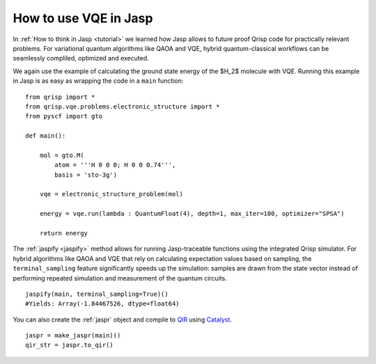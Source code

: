 .. _JaspVQE:

How to use VQE in Jasp
======================

In :ref:`How to think in Jasp <tutorial>` we learned how Jasp allows to future proof Qrisp code for practically relevant problems.
For variational quantum algorithms like QAOA and VQE, hybrid quantum-classical workflows can be seamlessly compliled, optimized and executed.

We again use the example of calculating the ground state energy of the $H_2$ molecule with VQE.
Running this example in Jasp is as easy as wrapping the code in a ``main`` function:

::
    
    from qrisp import *
    from qrisp.vqe.problems.electronic_structure import *
    from pyscf import gto

    def main():

        mol = gto.M(
            atom = '''H 0 0 0; H 0 0 0.74''',
            basis = 'sto-3g')

        vqe = electronic_structure_problem(mol)

        energy = vqe.run(lambda : QuantumFloat(4), depth=1, max_iter=100, optimizer="SPSA")
        
        return energy

The :ref:`jaspify <jaspify>` method allows for running Jasp-traceable functions using the integrated Qrisp simulator. 
For hybrid algorithms like QAOA and VQE that rely on calculating expectation values based on sampling, the ``terminal_sampling`` feature significantly 
speeds up the simulation: samples are drawn from the state vector instead of performing repeated simulation and measurement of the quantum circuits.

::

    jaspify(main, terminal_sampling=True)()
    #Yields: Array(-1.84467526, dtype=float64)

You can also create the :ref:`jaspr` object and compile to `QIR <https://www.qir-alliance.org>`_ using `Catalyst <https://docs.pennylane.ai/projects/catalyst/en/stable/index.html>`_.

::

    jaspr = make_jaspr(main)()
    qir_str = jaspr.to_qir()




